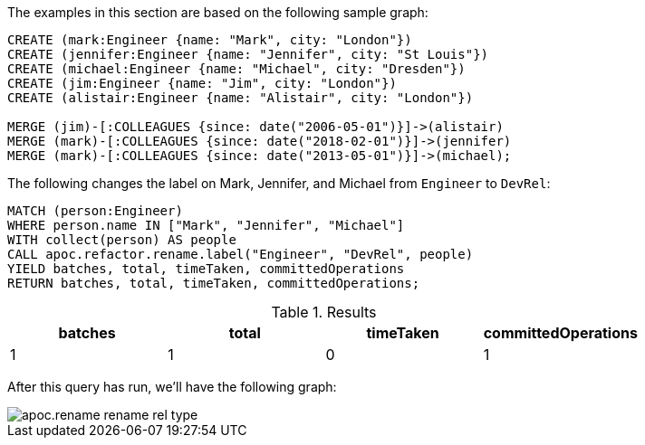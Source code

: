 The examples in this section are based on the following sample graph:

[source,cypher]
----
CREATE (mark:Engineer {name: "Mark", city: "London"})
CREATE (jennifer:Engineer {name: "Jennifer", city: "St Louis"})
CREATE (michael:Engineer {name: "Michael", city: "Dresden"})
CREATE (jim:Engineer {name: "Jim", city: "London"})
CREATE (alistair:Engineer {name: "Alistair", city: "London"})

MERGE (jim)-[:COLLEAGUES {since: date("2006-05-01")}]->(alistair)
MERGE (mark)-[:COLLEAGUES {since: date("2018-02-01")}]->(jennifer)
MERGE (mark)-[:COLLEAGUES {since: date("2013-05-01")}]->(michael);
----

The following changes the label on Mark, Jennifer, and Michael from `Engineer` to `DevRel`:

[source,cypher]
----
MATCH (person:Engineer)
WHERE person.name IN ["Mark", "Jennifer", "Michael"]
WITH collect(person) AS people
CALL apoc.refactor.rename.label("Engineer", "DevRel", people)
YIELD batches, total, timeTaken, committedOperations
RETURN batches, total, timeTaken, committedOperations;
----

.Results
[opts="header"]
|===
| batches | total | timeTaken | committedOperations
| 1       | 1    | 0         | 1
|===

After this query has run, we'll have the following graph:

image::apoc.rename-rename-rel-type.png[]
